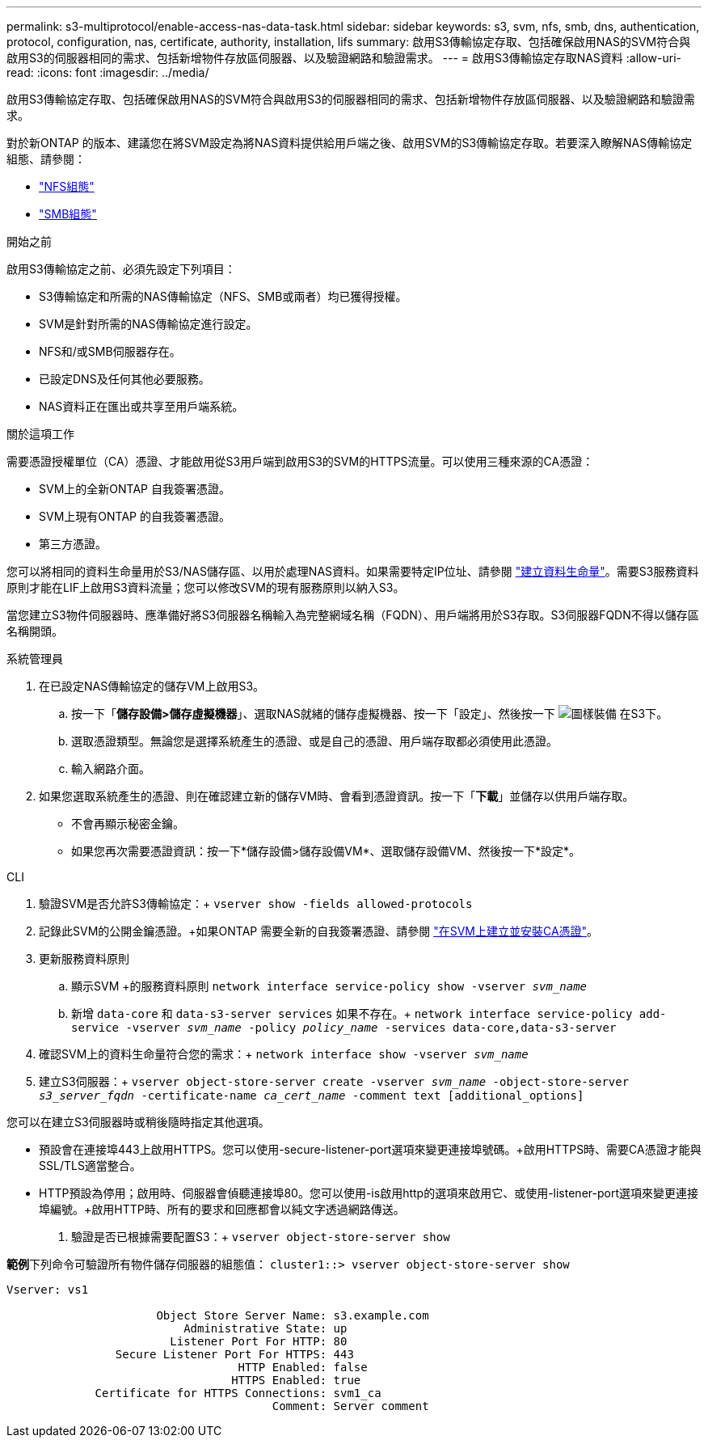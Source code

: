 ---
permalink: s3-multiprotocol/enable-access-nas-data-task.html 
sidebar: sidebar 
keywords: s3, svm, nfs, smb, dns, authentication, protocol, configuration, nas, certificate, authority, installation, lifs 
summary: 啟用S3傳輸協定存取、包括確保啟用NAS的SVM符合與啟用S3的伺服器相同的需求、包括新增物件存放區伺服器、以及驗證網路和驗證需求。 
---
= 啟用S3傳輸協定存取NAS資料
:allow-uri-read: 
:icons: font
:imagesdir: ../media/


[role="lead"]
啟用S3傳輸協定存取、包括確保啟用NAS的SVM符合與啟用S3的伺服器相同的需求、包括新增物件存放區伺服器、以及驗證網路和驗證需求。

對於新ONTAP 的版本、建議您在將SVM設定為將NAS資料提供給用戶端之後、啟用SVM的S3傳輸協定存取。若要深入瞭解NAS傳輸協定組態、請參閱：

* link:../nfs-config/index.html["NFS組態"]
* link:../smb-config/index.html["SMB組態"]


.開始之前
啟用S3傳輸協定之前、必須先設定下列項目：

* S3傳輸協定和所需的NAS傳輸協定（NFS、SMB或兩者）均已獲得授權。
* SVM是針對所需的NAS傳輸協定進行設定。
* NFS和/或SMB伺服器存在。
* 已設定DNS及任何其他必要服務。
* NAS資料正在匯出或共享至用戶端系統。


.關於這項工作
需要憑證授權單位（CA）憑證、才能啟用從S3用戶端到啟用S3的SVM的HTTPS流量。可以使用三種來源的CA憑證：

* SVM上的全新ONTAP 自我簽署憑證。
* SVM上現有ONTAP 的自我簽署憑證。
* 第三方憑證。


您可以將相同的資料生命量用於S3/NAS儲存區、以用於處理NAS資料。如果需要特定IP位址、請參閱 link:../s3-config/create-data-lifs-task.html["建立資料生命量"]。需要S3服務資料原則才能在LIF上啟用S3資料流量；您可以修改SVM的現有服務原則以納入S3。

當您建立S3物件伺服器時、應準備好將S3伺服器名稱輸入為完整網域名稱（FQDN）、用戶端將用於S3存取。S3伺服器FQDN不得以儲存區名稱開頭。

[role="tabbed-block"]
====
.系統管理員
--
. 在已設定NAS傳輸協定的儲存VM上啟用S3。
+
.. 按一下「*儲存設備>儲存虛擬機器*」、選取NAS就緒的儲存虛擬機器、按一下「設定」、然後按一下 image:icon_gear.gif["圖樣裝備"] 在S3下。
.. 選取憑證類型。無論您是選擇系統產生的憑證、或是自己的憑證、用戶端存取都必須使用此憑證。
.. 輸入網路介面。


. 如果您選取系統產生的憑證、則在確認建立新的儲存VM時、會看到憑證資訊。按一下「*下載*」並儲存以供用戶端存取。
+
** 不會再顯示秘密金鑰。
** 如果您再次需要憑證資訊：按一下*儲存設備>儲存設備VM*、選取儲存設備VM、然後按一下*設定*。




--
.CLI
--
. 驗證SVM是否允許S3傳輸協定：+
`vserver show -fields allowed-protocols`
. 記錄此SVM的公開金鑰憑證。+如果ONTAP 需要全新的自我簽署憑證、請參閱 link:../s3-config/create-install-ca-certificate-svm-task.html["在SVM上建立並安裝CA憑證"]。
. 更新服務資料原則
+
.. 顯示SVM +的服務資料原則
`network interface service-policy show -vserver _svm_name_`
.. 新增 `data-core` 和 `data-s3-server services` 如果不存在。+
`network interface service-policy add-service -vserver _svm_name_ -policy _policy_name_ -services data-core,data-s3-server`


. 確認SVM上的資料生命量符合您的需求：+
`network interface show -vserver _svm_name_`
. 建立S3伺服器：+
`vserver object-store-server create -vserver _svm_name_ -object-store-server _s3_server_fqdn_ -certificate-name _ca_cert_name_ -comment text [additional_options]`


您可以在建立S3伺服器時或稍後隨時指定其他選項。

* 預設會在連接埠443上啟用HTTPS。您可以使用-secure-listener-port選項來變更連接埠號碼。+啟用HTTPS時、需要CA憑證才能與SSL/TLS適當整合。
* HTTP預設為停用；啟用時、伺服器會偵聽連接埠80。您可以使用-is啟用http的選項來啟用它、或使用-listener-port選項來變更連接埠編號。+啟用HTTP時、所有的要求和回應都會以純文字透過網路傳送。


. 驗證是否已根據需要配置S3：+
`vserver object-store-server show`


*範例*+下列命令可驗證所有物件儲存伺服器的組態值：+
`cluster1::> vserver object-store-server show`

[listing]
----
Vserver: vs1

                      Object Store Server Name: s3.example.com
                          Administrative State: up
                        Listener Port For HTTP: 80
                Secure Listener Port For HTTPS: 443
                                  HTTP Enabled: false
                                 HTTPS Enabled: true
             Certificate for HTTPS Connections: svm1_ca
                                       Comment: Server comment
----
--
====